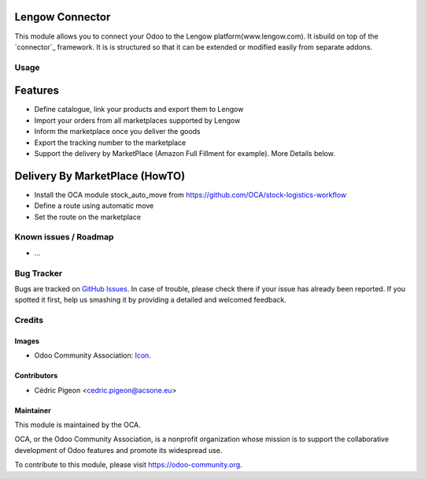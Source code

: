 .. image:: https://img.shields.io/badge/licence-AGPL--3-blue.svg
   :target: http://www.gnu.org/licenses/agpl-3.0-standalone.html
   :alt: License: AGPL-3

====================
Lengow Connector
====================

This module allows you to connect your Odoo to the Lengow platform(www.lengow.com).
It isbuild on top of the `connector`_ framework. It is is structured so that
it can be extended or modified easily from separate addons.


Usage
=====

=========
Features
=========

- Define catalogue, link your products and export them to Lengow
- Import your orders from all marketplaces supported by Lengow
- Inform the marketplace once you deliver the goods
- Export the tracking number to the marketplace
- Support the delivery by MarketPlace (Amazon Full Fillment for example). More Details below.

===============================
Delivery By MarketPlace (HowTO)
===============================
- Install the OCA module stock\_auto_\move from https://github.com/OCA/stock-logistics-workflow
- Define a route using automatic move
- Set the route on the marketplace


.. image:: https://odoo-community.org/website/image/ir.attachment/5784_f2813bd/datas
   :alt: Try me on Runbot
   :target: https://runbot.odoo-community.org/runbot/connector-lengow/8.0

.. repo_id is available in https://github.com/OCA/maintainer-tools/blob/master/tools/repos_with_ids.txt
.. branch is "8.0" for example

Known issues / Roadmap
======================

* ...

Bug Tracker
===========

Bugs are tracked on `GitHub Issues
<https://github.com/OCA/connector-lengow/issues>`_. In case of trouble, please
check there if your issue has already been reported. If you spotted it first,
help us smashing it by providing a detailed and welcomed feedback.

Credits
=======

Images
------

* Odoo Community Association: `Icon <https://github.com/OCA/maintainer-tools/blob/master/template/module/static/description/icon.svg>`_.

Contributors
------------

* Cédric Pigeon <cedric.pigeon@acsone.eu>

Maintainer
----------

.. image:: https://odoo-community.org/logo.png
   :alt: Odoo Community Association
   :target: https://odoo-community.org

This module is maintained by the OCA.

OCA, or the Odoo Community Association, is a nonprofit organization whose
mission is to support the collaborative development of Odoo features and
promote its widespread use.

To contribute to this module, please visit https://odoo-community.org.
